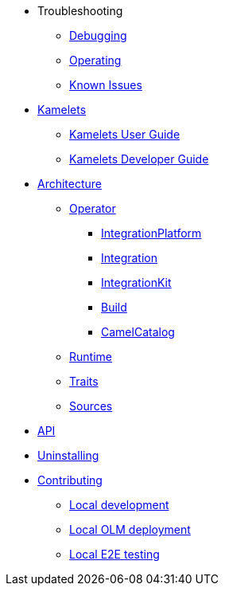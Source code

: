 * Troubleshooting
** xref:troubleshooting/debugging.adoc[Debugging]
** xref:troubleshooting/operating.adoc[Operating]
** xref:troubleshooting/known-issues.adoc[Known Issues]
* xref:kamelets/kamelets.adoc[Kamelets]
** xref:kamelets/kamelets-user.adoc[Kamelets User Guide]
** xref:kamelets/kamelets-dev.adoc[Kamelets Developer Guide]
* xref:architecture/architecture.adoc[Architecture]
** xref:architecture/operator.adoc[Operator]
*** xref:architecture/cr/integration-platform.adoc[IntegrationPlatform]
*** xref:architecture/cr/integration.adoc[Integration]
*** xref:architecture/cr/integration-kit.adoc[IntegrationKit]
*** xref:architecture/cr/build.adoc[Build]
*** xref:architecture/cr/camel-catalog.adoc[CamelCatalog]
** xref:architecture/runtime.adoc[Runtime]
** xref:architecture/traits.adoc[Traits]
** xref:architecture/sources.adoc[Sources]
* xref:apis/camel.adoc[API]
* xref:uninstalling.adoc[Uninstalling]
* xref:contributing/developers.adoc[Contributing]
** xref:contributing/local-development.adoc[Local development]
** xref:contributing/local-deployment-olm.adoc[Local OLM deployment]
** xref:contributing/e2e.adoc[Local E2E testing]
